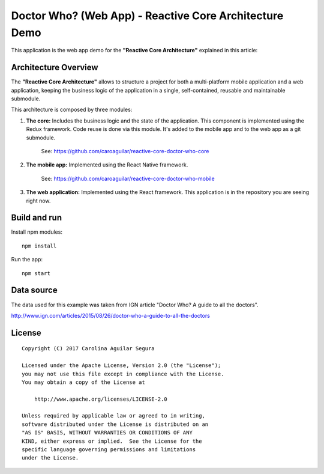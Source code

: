 ==========================================================
Doctor Who? (Web App) - Reactive Core Architecture Demo
==========================================================

This application is the web app demo for the **"Reactive Core Architecture"**
explained in this article:


Architecture Overview
=====================

The **"Reactive Core Architecture"** allows to structure a project for both a
multi-platform mobile application and a web application, keeping the business
logic of the application in a single, self-contained, reusable and maintainable
submodule.

This architecture is composed by three modules:

1. **The core:** Includes the business logic and the state of the application. This component is implemented using the Redux framework. Code reuse is done via this module. It's added to the mobile app and to the web app as a git submodule.

    See: https://github.com/caroaguilar/reactive-core-doctor-who-core


2. **The mobile app:** Implemented using the React Native framework.

    See: https://github.com/caroaguilar/reactive-core-doctor-who-mobile


3. **The web application:** Implemented using the React framework. This application is in the repository you are seeing right now.


Build and run
=============

Install npm modules::

    npm install

Run the app::

    npm start


Data source
===========

The data used for this example was taken from IGN article "Doctor Who? A guide to all the
doctors".

http://www.ign.com/articles/2015/08/26/doctor-who-a-guide-to-all-the-doctors


License
=======

::

   Copyright (C) 2017 Carolina Aguilar Segura

   Licensed under the Apache License, Version 2.0 (the "License");
   you may not use this file except in compliance with the License.
   You may obtain a copy of the License at

       http://www.apache.org/licenses/LICENSE-2.0

   Unless required by applicable law or agreed to in writing,
   software distributed under the License is distributed on an
   "AS IS" BASIS, WITHOUT WARRANTIES OR CONDITIONS OF ANY
   KIND, either express or implied.  See the License for the
   specific language governing permissions and limitations
   under the License.